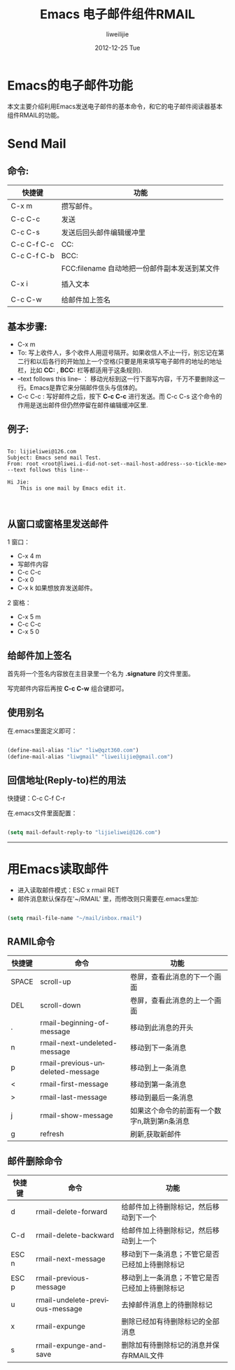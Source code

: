 #+TITLE:     Emacs 电子邮件组件RMAIL
#+AUTHOR:    liweilijie
#+EMAIL:     liweilijie@gmail.com
#+DATE:      2012-12-25 Tue
#+DESCRIPTION: 在Emacs下发送电子邮件
#+CATEGORIES: Emacs
#+KEYWORDS: Emacs RMAIL
#+LANGUAGE:  en
#+OPTIONS:   H:3 num:t toc:t \n:nil @:t ::t |:t ^:t -:t f:t *:t <:t
#+OPTIONS:   TeX:t LaTeX:t skip:nil d:nil todo:t pri:nil tags:not-in-toc
#+INFOJS_OPT: view:nil toc:nil ltoc:t mouse:underline buttons:0 path:http://orgmode.org/org-info.js
#+EXPORT_SELECT_TAGS: export
#+EXPORT_EXCLUDE_TAGS: noexport
#+LINK_UP:   /liweilijie
#+LINK_HOME: /liweilijie
#+XSLT:


* Emacs的电子邮件功能

   本文主要介绍利用Emacs发送电子邮件的基本命令，和它的电子邮件阅读器基本组件RMAIL的功能。


* Send Mail

** 命令:

| 快捷键      | 功能                                          |
|-------------+-----------------------------------------------|
| C-x m       | 攒写邮件。                                    |
| C-c C-c     | 发送                                          |
| C-c C-s     | 发送后回头邮件编辑缓冲里                      |
| C-c C-f C-c | CC:                                           |
| C-c C-f C-b | BCC:                                          |
|-------------+-----------------------------------------------|
|             | FCC:filename 自动地把一份邮件副本发送到某文件 |
|             |                                               |
|-------------+-----------------------------------------------|
| C-x i       | 插入文本                                      |
|             |                                               |
|-------------+-----------------------------------------------|
| C-c C-w     | 给邮件加上签名                                       |


** 基本步骤:
- C-x m
- To: 写上收件人，多个收件人用逗号隔开。如果收信人不止一行，别忘记在第二行和以后各行的开始加上一个空格(只要是用来填写电子邮件的地址的地址栏，比如 *CC:* , *BCC:* 栏等都适用于这条规则).
- --text follows this line-- ： 移动光标到这一行下面写内容，千万不要删除这一行。Emacs是靠它来分隔邮件信头与信体的。
- C-c C-c : 写好邮件之后，按下 *C-c C-c* 进行发送。而 C-c C-s 这个命令的作用是送出邮件但仍然停留在邮件编辑缓冲区里.

** 例子:

#+BEGIN_SRC shell

To: lijieliwei@126.com
Subject: Emacs send mail Test.
From: root <root@liwei.i-did-not-set--mail-host-address--so-tickle-me>
--text follows this line--

Hi Jie:
    This is one mail by Emacs edit it.


#+END_SRC


** 从窗口或窗格里发送邮件

1 窗口：
    - C-x 4 m
    - 写邮件内容
    - C-c C-c
    - C-x 0
    - C-x k 如果想放弃发送邮件。

2 窗格：
    - C-x 5 m
    - C-c C-c
    - C-x 5 0

** 给邮件加上签名
 
  首先将一个签名内容放在主目录里一个名为 *.signature* 的文件里面。

  写完邮件内容后再按 *C-c C-w* 组合键即可。

** 使用别名

在.emacs里面定义即可：

#+BEGIN_SRC emacs-lisp

(define-mail-alias "liw" "liw@qzt360.com")
(define-mail-alias "liwgmail" "liweilijie@gmail.com")

#+END_SRC

** 回信地址(Reply-to)栏的用法

快捷键：C-c C-f C-r

在.emacs文件里面配置：

#+BEGIN_SRC emacs-lisp

(setq mail-default-reply-to "lijieliwei@126.com")

#+END_SRC


-----

* 用Emacs读取邮件

- 进入读取邮件模式：ESC x rmail RET
- 邮件消息默认保存在'~/RMAIL' 里，而修改则只需要在.emacs里加:
#+BEGIN_SRC emacs-lisp

(setq rmail-file-name "~/mail/inbox.rmail")

#+END_SRC
 
** RAMIL命令

| 快捷键 | 命令                             | 功能                                        |
|--------+----------------------------------+---------------------------------------------|
| SPACE  | scroll-up                        | 卷屏，查看此消息的下一个画面                |
| DEL    | scroll-down                      | 卷屏，查看此消息的上一个画面                |
| .      | rmail-beginning-of-message       | 移动到此消息的开头                          |
| n      | rmail-next-undeleted-message     | 移动到下一条消息                            |
| p      | rmail-previous-undeleted-message | 移动到上一条消息                            |
| <      | rmail-first-message              | 移动到第一条消息                            |
| >      | rmail-last-message               | 移动到最后一条消息                          |
| j      | rmail-show-message               | 如果这个命令的前面有一个数字n,跳到第n条消息 |
|--------+----------------------------------+---------------------------------------------|
| g      | refresh                          | 刷新,获取新邮件                             |


** 邮件删除命令

| 快捷键 | 命令                            | 功能                                           |
|--------+---------------------------------+------------------------------------------------|
| d      | rmail-delete-forward            | 给邮件加上待删除标记，然后移动到下一个         |
| C-d    | rmail-delete-backward           | 给邮件加上待删除标记，然后移动到上一个         |
| ESC n  | rmail-next-message              | 移动到下一条消息；不管它是否已经加上待删除标记 |
| ESC p  | rmail-previous-message          | 移动到上一条消息；不管它是否已经加上待删除标记 |
| u      | rmail-undelete-previous-message | 去掉邮件消息上的待删除标记                     |
| x      | rmail-expunge                   | 删除已经加有待删除标记的全部消息               |
| s      | rmail-expunge-and-save          | 删除加有待删除标记的消息并保存RMAIL文件        |


